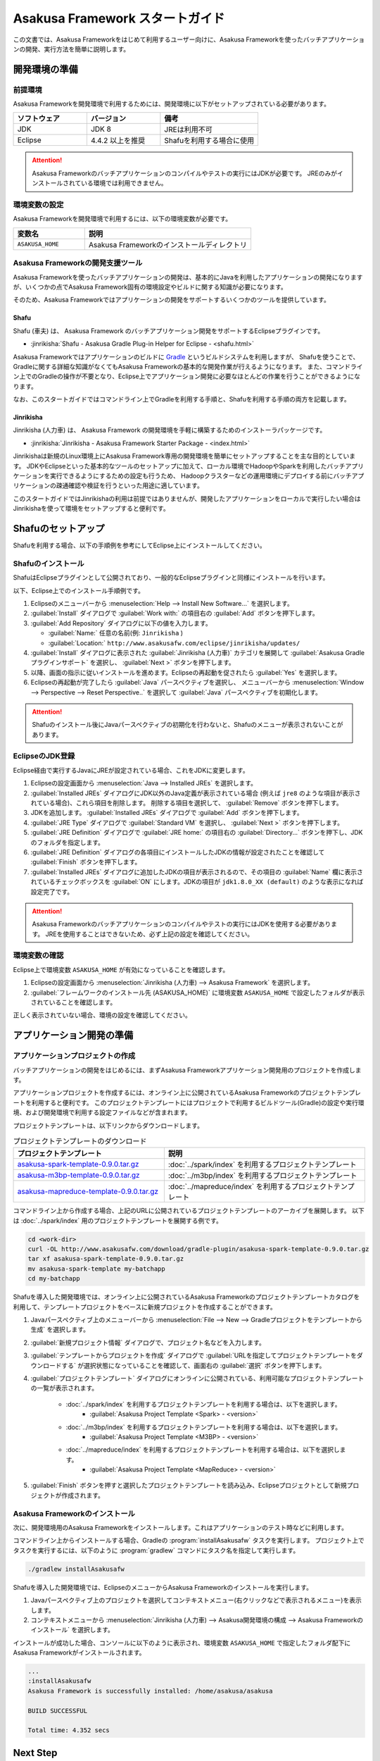 ================================
Asakusa Framework スタートガイド
================================

この文書では、Asakusa Frameworkをはじめて利用するユーザー向けに、Asakusa Frameworkを使ったバッチアプリケーションの開発、実行方法を簡単に説明します。

..  seealso::
    本書より詳しい入門向けドキュメントとして、 :basic-tutorial:`Asakusa Framework チュートリアル <index.html>` ではサンプルアプリケーションを作成しながらフレームワークの基本的な使い方や開発の流れを説明しています。

.. _startguide-development-environment:

開発環境の準備
==============

前提環境
--------

Asakusa Frameworkを開発環境で利用するためには、開発環境に以下がセットアップされている必要があります。

..  list-table::
    :widths: 3 3 4
    :header-rows: 1

    * - ソフトウェア
      - バージョン
      - 備考
    * - JDK
      - JDK 8
      - JREは利用不可
    * - Eclipse
      - 4.4.2 以上を推奨
      - Shafuを利用する場合に使用

..  attention::
    Asakusa Frameworkのバッチアプリケーションのコンパイルやテストの実行にはJDKが必要です。
    JREのみがインストールされている環境では利用できません。

環境変数の設定
--------------

Asakusa Frameworkを開発環境で利用するには、以下の環境変数が必要です。

..  list-table::
    :widths: 3 7
    :header-rows: 1

    * - 変数名
      - 説明
    * - ``ASAKUSA_HOME``
      - Asakusa Frameworkのインストールディレクトリ

Asakusa Frameworkの開発支援ツール
---------------------------------

Asakusa Frameworkを使ったバッチアプリケーションの開発は、基本的にJavaを利用したアプリケーションの開発になりますが、いくつかの点でAsakusa Framework固有の環境設定やビルドに関する知識が必要になります。

そのため、Asakusa Frameworkではアプリケーションの開発をサポートするいくつかのツールを提供しています。

Shafu
~~~~~

Shafu (車夫) は、 Asakusa Framework のバッチアプリケーション開発をサポートするEclipseプラグインです。

* :jinrikisha:`Shafu - Asakusa Gradle Plug-in Helper for Eclipse - <shafu.html>`

Asakusa Frameworkではアプリケーションのビルドに `Gradle <http://www.gradle.org/>`_ というビルドシステムを利用しますが、
Shafuを使うことで、Gradleに関する詳細な知識がなくてもAsakusa Frameworkの基本的な開発作業が行えるようになります。
また、コマンドライン上でのGradleの操作が不要となり、Eclipse上でアプリケーション開発に必要なほとんどの作業を行うことができるようになります。

なお、このスタートガイドではコマンドライン上でGradleを利用する手順と、Shafuを利用する手順の両方を記載します。

Jinrikisha
~~~~~~~~~~

Jinrikisha (人力車) は、 Asakusa Framework の開発環境を手軽に構築するためのインストーラパッケージです。

* :jinrikisha:`Jinrikisha - Asakusa Framework Starter Package - <index.html>`

Jinrikishaは新規のLinux環境上にAsakusa Framework専用の開発環境を簡単にセットアップすることを主な目的としています。
JDKやEclipseといった基本的なツールのセットアップに加えて、ローカル環境でHadoopやSparkを利用したバッチアプリケーションを実行できるようにするための設定も行うため、
Hadoopクラスターなどの運用環境にデプロイする前にバッチアプリケーションの疎通確認や検証を行うといった用途に適しています。

このスタートガイドではJinrikishaの利用は前提ではありませんが、開発したアプリケーションをローカルで実行したい場合はJinrikishaを使って環境をセットアップすると便利です。

Shafuのセットアップ
===================

Shafuを利用する場合、以下の手順例を参考にしてEclipse上にインストールしてください。

..  seealso::
    Shafuについては、 :jinrikisha:`Shafuのドキュメント <shafu.html>` も参考にしてください。

Shafuのインストール
-------------------

ShafuはEclipseプラグインとして公開されており、一般的なEclipseプラグインと同様にインストールを行います。

以下、Eclipse上でのインストール手順例です。

#. Eclipseのメニューバーから :menuselection:`Help --> Install New Software...` を選択します。
#. :guilabel:`Install` ダイアログで :guilabel:`Work with:` の項目右の :guilabel:`Add` ボタンを押下します。
#. :guilabel:`Add Repository` ダイアログに以下の値を入力します。

   * :guilabel:`Name:` 任意の名前(例: ``Jinrikisha`` )
   * :guilabel:`Location:` ``http://www.asakusafw.com/eclipse/jinrikisha/updates/``
#. :guilabel:`Install` ダイアログに表示された :guilabel:`Jinrikisha (人力車)` カテゴリを展開して :guilabel:`Asakusa Gradle プラグインサポート` を選択し、 :guilabel:`Next >` ボタンを押下します。
#. 以降、画面の指示に従いインストールを進めます。Eclipseの再起動を促されたら :guilabel:`Yes` を選択します。
#. Eclipseの再起動が完了したら :guilabel:`Java` パースペクティブを選択し、 メニューバーから :menuselection:`Window --> Perspective --> Reset Perspective..` を選択して :guilabel:`Java` パースペクティブを初期化します。

..  attention::
    Shafuのインストール後にJavaパースペクティブの初期化を行わないと、Shafuのメニューが表示されないことがあります。

EclipseのJDK登録
----------------

Eclipse経由で実行するJavaにJREが設定されている場合、これをJDKに変更します。

#. Eclipseの設定画面から :menuselection:`Java --> Installed JREs` を選択します。
#. :guilabel:`Installed JREs` ダイアログにJDK以外のJava定義が表示されている場合 (例えば ``jre8`` のような項目が表示されている場合)、これら項目を削除します。 削除する項目を選択して、 :guilabel:`Remove` ボタンを押下します。
#. JDKを追加します。 :guilabel:`Installed JREs` ダイアログで :guilabel:`Add` ボタンを押下します。
#. :guilabel:`JRE Type` ダイアログで :guilabel:`Standard VM` を選択し、 :guilabel:`Next >` ボタンを押下します。
#. :guilabel:`JRE Definition` ダイアログで :guilabel:`JRE home:` の項目右の :guilabel:`Directory...` ボタンを押下し、JDKのフォルダを指定します。
#. :guilabel:`JRE Definition` ダイアログの各項目にインストールしたJDKの情報が設定されたことを確認して :guilabel:`Finish` ボタンを押下します。
#. :guilabel:`Installed JREs` ダイアログに追加したJDKの項目が表示されるので、その項目の :guilabel:`Name` 欄に表示されているチェックボックスを :guilabel:`ON` にします。JDKの項目が ``jdk1.8.0_XX (default)`` のような表示になれば設定完了です。

..  attention::
    Asakusa Frameworkのバッチアプリケーションのコンパイルやテストの実行にはJDKを使用する必要があります。
    JREを使用することはできないため、必ず上記の設定を確認してください。

環境変数の確認
--------------

Eclipse上で環境変数 ``ASAKUSA_HOME`` が有効になっていることを確認します。

#. Eclipseの設定画面から :menuselection:`Jinrikisha (人力車) --> Asakusa Framework` を選択します。
#. :guilabel:`フレームワークのインストール先 (ASAKUSA_HOME)` に環境変数 ``ASAKUSA_HOME`` で設定したフォルダが表示されていることを確認します。

正しく表示されていない場合、環境の設定を確認してください。

アプリケーション開発の準備
==========================

アプリケーションプロジェクトの作成
----------------------------------

バッチアプリケーションの開発をはじめるには、まずAsakusa Frameworkアプリケーション開発用のプロジェクトを作成します。

アプリケーションプロジェクトを作成するには、オンライン上に公開されているAsakusa Frameworkのプロジェクトテンプレートを利用すると便利です。
このプロジェクトテンプレートにはプロジェクトで利用するビルドツール(Gradle)の設定や実行環境、および開発環境で利用する設定ファイルなどが含まれます。

プロジェクトテンプレートは、以下リンクからダウンロードします。

..  list-table:: プロジェクトテンプレートのダウンロード
    :widths: 3 4
    :header-rows: 1

    * - プロジェクトテンプレート
      - 説明
    * - `asakusa-spark-template-0.9.0.tar.gz <http://www.asakusafw.com/download/gradle-plugin/asakusa-spark-template-0.9.0.tar.gz>`_
      - :doc:`../spark/index` を利用するプロジェクトテンプレート
    * - `asakusa-m3bp-template-0.9.0.tar.gz <http://www.asakusafw.com/download/gradle-plugin/asakusa-m3bp-template-0.9.0.tar.gz>`_
      - :doc:`../m3bp/index` を利用するプロジェクトテンプレート
    * - `asakusa-mapreduce-template-0.9.0.tar.gz <http://www.asakusafw.com/download/gradle-plugin/asakusa-mapreduce-template-0.9.0.tar.gz>`_
      - :doc:`../mapreduce/index` を利用するプロジェクトテンプレート

コマンドライン上から作成する場合、上記のURLに公開されているプロジェクトテンプレートのアーカイブを展開します。
以下は :doc:`../spark/index` 用のプロジェクトテンプレートを展開する例です。

..  code-block:: sh

    cd <work-dir>
    curl -OL http://www.asakusafw.com/download/gradle-plugin/asakusa-spark-template-0.9.0.tar.gz
    tar xf asakusa-spark-template-0.9.0.tar.gz
    mv asakusa-spark-template my-batchapp
    cd my-batchapp

Shafuを導入した開発環境では、オンライン上に公開されているAsakusa Frameworkのプロジェクトテンプレートカタログを利用して、テンプレートプロジェクトをベースに新規プロジェクトを作成することができます。

#. Javaパースペクティブ上のメニューバーから :menuselection:`File --> New --> Gradleプロジェクトをテンプレートから生成` を選択します。
#. :guilabel:`新規プロジェクト情報` ダイアログで、プロジェクト名などを入力します。
#. :guilabel:`テンプレートからプロジェクトを作成` ダイアログで :guilabel:`URLを指定してプロジェクトテンプレートをダウンロードする` が選択状態になっていることを確認して、画面右の :guilabel:`選択` ボタンを押下します。
#. :guilabel:`プロジェクトテンプレート` ダイアログにオンラインに公開されている、利用可能なプロジェクトテンプレートの一覧が表示されます。

    *  :doc:`../spark/index` を利用するプロジェクトテンプレートを利用する場合は、以下を選択します。
        * :guilabel:`Asakusa Project Template <Spark> - <version>`

    *  :doc:`../m3bp/index` を利用するプロジェクトテンプレートを利用する場合は、以下を選択します。
        * :guilabel:`Asakusa Project Template <M3BP> - <version>`

    *  :doc:`../mapreduce/index` を利用するプロジェクトテンプレートを利用する場合は、以下を選択します。
        * :guilabel:`Asakusa Project Template <MapReduce> - <version>`

#. :guilabel:`Finish` ボタンを押すと選択したプロジェクトテンプレートを読み込み、Eclipseプロジェクトとして新規プロジェクトが作成されます。

Asakusa Frameworkのインストール
-------------------------------

次に、開発環境用のAsakusa Frameworkをインストールします。これはアプリケーションのテスト時などに利用します。

コマンドライン上からインストールする場合、Gradleの :program:`installAsakusafw` タスクを実行します。
プロジェクト上でタスクを実行するには、以下のように :program:`gradlew` コマンドにタスク名を指定して実行します。

..  code-block:: sh

    ./gradlew installAsakusafw

Shafuを導入した開発環境では、EclipseのメニューからAsakusa Frameworkのインストールを実行します。

#. Javaパースペクティブ上のプロジェクトを選択してコンテキストメニュー(右クリックなどで表示されるメニュー)を表示します。
#. コンテキストメニューから :menuselection:`Jinrikisha (人力車) --> Asakusa開発環境の構成 --> Asakusa Frameworkのインストール` を選択します。

インストールが成功した場合、コンソールに以下のように表示され、環境変数 ``ASAKUSA_HOME`` で指定したフォルダ配下にAsakusa Frameworkがインストールされます。

..  code-block:: none

    ...
    :installAsakusafw
    Asakusa Framework is successfully installed: /home/asakusa/asakusa

    BUILD SUCCESSFUL

    Total time: 4.352 secs

Next Step
=========

ここまでの手順で、Asakusa Framework上でバッチアプリケーションの開発を行う準備が整いました。

次のステップとして、 :doc:`next-step` では実際にアプリケーションの開発を行うための、Asakusa Frameworkを使ったアプリケーション開発の流れを紹介しています。

また :basic-tutorial:`Asakusa Framework チュートリアル <index.html>` では、サンプルアプリケーションを作成しながらフレームワークの基本的な使い方や開発の流れを説明しています。

このスタートガイドの以降の説明では、公開されているサンプルアプリケーションを使ってバッチアプリケーションを実行する手順を紹介しています。

.. _startguide-running-example:

サンプルアプリケーションの実行
==============================

ここでは、Asakusa Frameworkのサンプルアプリケーションを使って、Spark環境上でバッチアプリケーションを実行する手順を簡単に説明します。

Spark環境はあらかじめ準備されているものとします。
また、入出力ファイルの配置にはHadoopファイルシステムを利用するため、Hadoop環境も合わせて準備されているものとします。

サンプルアプリケーションの概要
------------------------------

Asakusa Frameworkの `サンプルプログラム集 (GitHub)`_ ではいくつかのサンプルアプリケーションが公開されています。
その中から、ここでは ``examle-basic-spark`` ディレクトリ配下に含まれるサンプルアプリケーション「カテゴリー別売上金額集計バッチ」を使います。

カテゴリー別売上金額集計バッチは、売上トランザクションデータと、商品マスタ、店舗マスタを入力として、エラーチェックを行った後、売上データを商品マスタのカテゴリ毎に集計するアプリケーションです。

バッチアプリケーションの入力データ取得と出力データ生成には、Asakusa Frameworkの「Direct I/O」と呼ばれるコンポーネントを利用しています。
Direct I/Oを利用して、Hadoopファイルシステム上のCSVファイルに対して入出力を行います。

..  _`サンプルプログラム集 (GitHub)`: http://github.com/asakusafw/asakusafw-examples

サンプルアプリケーションプロジェクトの作成
------------------------------------------

`サンプルプログラム集 (GitHub)`_ に公開されているプロジェクトを開発環境に取り込みます。

コマンドライン上でプロジェクトを作成する場合、GitHub上に公開されているサンプルアプリケーションのアーカイブを展開します。

..  code-block:: sh

    cd <work-dir>
    curl -OL https://github.com/asakusafw/asakusafw-examples/archive/0.9.0.tar.gz
    tar xf 0.9.0.tar.gz
    cd asakusafw-examples-0.9.0/example-basic-spark

Shafuを導入した開発環境では、オンライン上に公開されているAsakusa Frameworkのプロジェクトテンプレートカタログを利用して、サンプルアプリケーションのプロジェクトをEclipse上に取り込みます。

#. Javaパースペクティブ上のメニューバーから :menuselection:`File --> New --> Gradleプロジェクトをテンプレートから生成` を選択します。
#. :guilabel:`新規プロジェクト情報` ダイアログで、プロジェクト名などを入力します。
#. :guilabel:`テンプレートからプロジェクトを作成` ダイアログで :guilabel:`URLを指定してプロジェクトテンプレートをダウンロードする` が選択状態になっていることを確認して、画面右の :guilabel:`選択` ボタンを押下します。
#. :guilabel:`プロジェクトテンプレート` ダイアログにオンラインに公開されている、利用可能なプロジェクトテンプレートの一覧が表示されます。ここでは以下を選択します。
    * :guilabel:`Asakusa Example Projects - 0.9.0`
#. :guilabel:`Finish` ボタンを押すと選択したプロジェクトテンプレートを読み込み、Eclipseプロジェクトとして新規プロジェクトが作成されます。
#. :guilabel:`テンプレートからプロジェクトを作成` ダイアログで ``example-basic-spark`` を選択して :guilabel:`OK` ボタンを押下します。

サンプルアプリケーションのビルド
--------------------------------

Asakusa Frameworkの開発環境で作成したバッチアプリケーションを運用環境（Hadoopクラスターなど）で実行するには、コンパイル済みのバッチアプリケーションとAsakusa Framework本体の実行モジュールをあわせて運用環境にデプロイします。
そのためにまず、開発環境上でデプロイに必要なモジュールを全て含めた「デプロイメントアーカイブ」と呼ばれるパッケージファイルを生成します。

コマンドライン上でデプロイメントアーカイブを生成するには、Gradleの :program:`assemble` タスクを実行します。

..  code-block:: sh

    ./gradlew assemble

Shafuを導入した開発環境では、コンテキストメニューから :menuselection:`Jinrikisha (人力車) --> Asakusaデプロイメントアーカイブを生成` を選択します。

このコマンドの実行によって、アプリケーションプロジェクトに対して以下の処理が実行されます。

* データモデル定義DSL(DMDL)から、データモデルクラスを生成
* Asakusa DSLとデータモデル定義DSLから、HadoopやSparkなどの各処理系で実行可能なプログラム群を生成
* アプリケーションを実行環境に配置するためのデプロイメントアーカイブファイルを生成

デプロイメントアーカイブファイルはプロジェクトの :file:`build` ディレクトリ配下に ``example-basic-spark.tar.gz`` というファイル名で生成されます。

.. _introduction-start-guide-deploy-app:

サンプルアプリケーションのデプロイ
----------------------------------

`サンプルアプリケーションのビルド`_ で作成したデプロイメントアーカイブファイルを運用環境にデプロイします。

通常、デプロイ対象となるノードはHadoopやSparkのクライアントモジュールがインストールされているノードを選択します。

以降の手順を行う前に、デプロイメントアーカイブファイル ``example-basic-spark.tar.gz`` をデプロイ対象となるノードに転送しておいてください。

環境変数の設定
~~~~~~~~~~~~~~

運用環境上でAsakusa Frameworkを配置しバッチアプリケーションを実行するためのOSユーザーに対して、以下の環境変数を設定します。

* ``JAVA_HOME``: Javaのインストールパス
* ``SPARK_CMD``: :program:`spark-submit` コマンドのパス
* ``ASAKUSA_HOME``: Asakusa Frameworkのインストールパス

以下は環境変数の設定例です。

..  code-block:: sh

    export JAVA_HOME=/usr/lib/jvm/java-8-oracle
    export SPARK_CMD=/opt/spark/bin/spark-submit
    export ASAKUSA_HOME=$HOME/asakusa

デプロイメントアーカイブの展開
~~~~~~~~~~~~~~~~~~~~~~~~~~~~~~

`サンプルアプリケーションのビルド`_ で作成したデプロイメントアーカイブファイル ``example-basic-spark.tar.gz`` を配置し、 ``$ASAKUSA_HOME`` 配下にデプロイメントアーカイブを展開します。
展開後、 ``$ASAKUSA_HOME`` 配下の :file:`*.sh` に実行権限を追加します。

..  code-block:: sh

    mkdir -p "$ASAKUSA_HOME"
    cd "$ASAKUSA_HOME"
    tar -xzf /path/to/example-basic-spark.tar.gz
    find "$ASAKUSA_HOME" -name "*.sh" | xargs chmod u+x

サンプルデータの配置
--------------------

サンプルアプリケーションの構成では、 :file:`$ASAKUSA_HOME/example-dataset` ディレクトリ以下にテスト用の入力データが用意されています。
これらのファイルをHadoopファイルシステム上のDirect I/Oの入出力ディレクトリ(デフォルトの設定では :file:`target/testing/directio` 配下) にコピーします。

..  warning::
    Direct I/Oの出力ディレクトリはバッチアプリケーション実行時に初期化されます。
    既存のディレクトリを利用する場合、このパスに重要なデータがないことを実行前に確認してください。

以下は、サンプルデータをHadoopファイルシステムに配置する手順の例です。

..  code-block:: sh

    hadoop fs -mkdir -p target/testing/directio
    hadoop fs -put $ASAKUSA_HOME/example-dataset/master target/testing/directio/master
    hadoop fs -put $ASAKUSA_HOME/example-dataset/sales target/testing/directio/sales

.. _introduction-start-guide-run-app:

サンプルアプリケーションの実行
------------------------------

サンプルアプリケーションを実行します。

Asakusa Frameworkでは、バッチアプリケーションを実行するためのコマンドプログラムとして「YAESS」というツールが提供されています。
バッチアプリケーションを実行するには、:program:`$ASAKUSA_HOME/yaess/bin/yaess-batch.sh` に実行するバッチのバッチIDとバッチ引数を指定します。

サンプルアプリケーション「カテゴリー別売上金額集計バッチ」は「 ``example.summarizeSales`` 」というバッチIDを持っています。
また、このバッチは引数に処理対象の売上日時( ``date`` )を指定し、この値に基づいて処理対象CSVファイルを特定します。

Sparkを利用するバッチアプリケーションは、Spark向けのバッチアプリケーションはバッチIDの接頭辞に spark. を付与して実行します。

..  code-block:: sh

    $ASAKUSA_HOME/yaess/bin/yaess-batch.sh spark.example.summarizeSales -A date=2011-04-01

バッチの実行が成功すると、コマンドの標準出力の最終行に ``Finished: SUCCESS`` と出力されます。

..  code-block:: none

    ...
    2016/03/17 03:56:24 INFO  [YS-CORE-I01999] Finishing batch "spark.example.summarizeSales": batchId=spark.example.summarizeSales, elapsed=51,738ms
    2016/03/17 03:56:24 INFO  [YS-BOOTSTRAP-I00999] Exiting YAESS: code=0, elapsed=51,790ms
    Finished: SUCCESS

サンプルアプリケーション実行結果の確認
--------------------------------------

Asakusa FrameworkはDirect I/Oの入出力ディレクトリやファイルの一覧をリストアップするコマンド :program:`$ASAKUSA_HOME/directio/bin/list-file.sh` を提供しています。
このコマンドを利用して、サンプルアプリケーションの出力結果を確認します。

ここでは、サンプルアプリケーションの出力結果ディレクトリ :file:`result` 以下のすべてのファイルを、サブディレクトリ含めてリストするようコマンドを実行してみます。

..  code-block:: sh

    $ASAKUSA_HOME/directio/bin/list-file.sh result "**/*"
.. ***

上記のコマンドを実行すると、以下のような結果が表示されます。

..  code-block:: sh

    Starting List Direct I/O Files:
    ...
    hdfs://<host:port>/user/asakusa/target/testing/directio/result/category
    hdfs://<host:port>/user/asakusa/target/testing/directio/result/error
    hdfs://<host:port>/user/asakusa/target/testing/directio/result/category/result.csv
    hdfs://<host:port>/user/asakusa/target/testing/directio/result/error/2011-04-01.csv
.. ***

出力ファイルの一覧に対して、 :program:`hadoop fs -text` コマンドを利用してファイル内容を確認します。

以下は 売上データの集計ファイル :file:`category/result.csv` を表示する例です。

..  code-block:: sh

    hadoop fs -text hdfs://<host:port>/user/asakusa/target/testing/directio/result/category/result.csv

指定したファイルの内容が表示されます。
売上データが商品マスタのカテゴリコード単位で集計され、売上合計の降順で整列されたCSVが出力されています。

..  code-block:: none
    :caption: category/result.csv
    :name: category/result.csv-introduction-start-guide-1

    カテゴリコード,販売数量,売上合計
    1600,28,5400
    1300,12,1596
    1401,15,1470

また、このバッチでは処理の中で不正なレコードをチェックして、該当したエラーレコードをまとめてファイル :file:`error/2011-04-01.csv` に出力します。

..  code-block:: sh

    hadoop fs -text hdfs://<host:port>/user/asakusa/target/testing/directio/result/error/2011-04-01.csv

エラーチェックに該当したレコードの一覧は以下のように出力されます。

..  code-block:: none
    :caption: error/2011-04-01.csv
    :name: error/2011-04-01.csv-introduction-start-guide-1

    ファイル名,日時,店舗コード,商品コード,メッセージ
    hdfs://<host:port>/user/asakusa/target/testing/directio/sales/2011-04-01.csv,2011-04-01 19:00:00,9999,4922010001000,店舗不明
    hdfs://<host:port>/user/asakusa/target/testing/directio/sales/2011-04-01.csv,2011-04-01 10:00:00,0001,9999999999999,商品不明
    hdfs://<host:port>/user/asakusa/target/testing/directio/sales/2011-04-01.csv,1990-01-01 10:40:00,0001,4922010001000,商品不明
